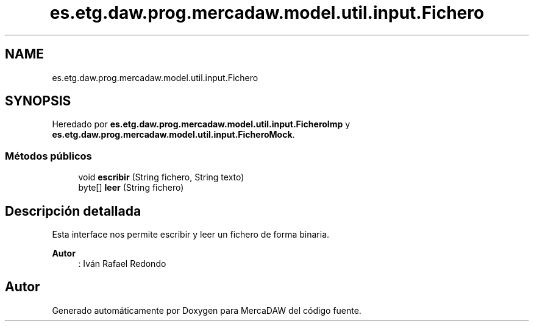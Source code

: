 .TH "es.etg.daw.prog.mercadaw.model.util.input.Fichero" 3 "Domingo, 19 de Mayo de 2024" "MercaDAW" \" -*- nroff -*-
.ad l
.nh
.SH NAME
es.etg.daw.prog.mercadaw.model.util.input.Fichero
.SH SYNOPSIS
.br
.PP
.PP
Heredado por \fBes\&.etg\&.daw\&.prog\&.mercadaw\&.model\&.util\&.input\&.FicheroImp\fP y \fBes\&.etg\&.daw\&.prog\&.mercadaw\&.model\&.util\&.input\&.FicheroMock\fP\&.
.SS "Métodos públicos"

.in +1c
.ti -1c
.RI "void \fBescribir\fP (String fichero, String texto)"
.br
.ti -1c
.RI "byte[] \fBleer\fP (String fichero)"
.br
.in -1c
.SH "Descripción detallada"
.PP 
Esta interface nos permite escribir y leer un fichero de forma binaria\&. 
.PP
\fBAutor\fP
.RS 4
: Iván Rafael Redondo 
.RE
.PP


.SH "Autor"
.PP 
Generado automáticamente por Doxygen para MercaDAW del código fuente\&.
